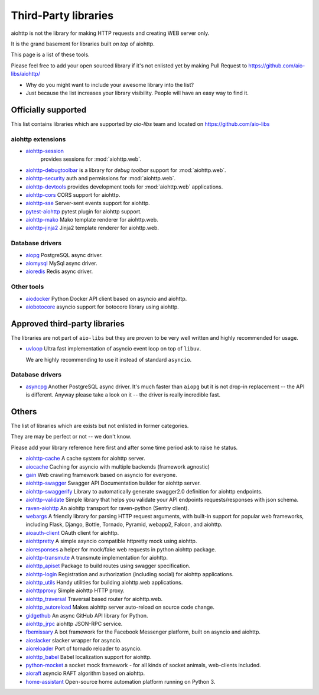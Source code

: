 .. _aiohttp-3rd-party:

Third-Party libraries
=====================


aiohttp is not the library for making HTTP requests and creating WEB
server only.

It is the grand basement for libraries built *on top* of aiohttp.

This page is a list of these tools.

Please feel free to add your open sourced library if it's not enlisted
yet by making Pull Request to https://github.com/aio-libs/aiohttp/

* Why do you might want to include your awesome library into the list?

* Just because the list increases your library visibility. People
  will have an easy way to find it.


Officially supported
--------------------

This list contains libraries which are supported by *aio-libs* team
and located on https://github.com/aio-libs


aiohttp extensions
^^^^^^^^^^^^^^^^^^

- `aiohttp-session <https://github.com/aio-libs/aiohttp-session>`_
   provides sessions for :mod:`aiohttp.web`.

- `aiohttp-debugtoolbar <https://github.com/aio-libs/aiohttp-debugtoolbar>`_
  is a library for *debug toolbar* support for :mod:`aiohttp.web`.

- `aiohttp-security <https://github.com/aio-libs/aiohttp-security>`_
  auth and permissions for :mod:`aiohttp.web`.

- `aiohttp-devtools <https://github.com/aio-libs/aiohttp-devtools>`_
  provides development tools for :mod:`aiohttp.web` applications.

- `aiohttp-cors <https://github.com/aio-libs/aiohttp-cors>`_ CORS
  support for aiohttp.

- `aiohttp-sse <https://github.com/aio-libs/aiohttp-sse>`_ Server-sent
  events support for aiohttp.

- `pytest-aiohttp <https://github.com/aio-libs/pytest-aiohttp>`_
  pytest plugin for aiohttp support.

- `aiohttp-mako <https://github.com/aio-libs/aiohttp-mako>`_ Mako
  template renderer for aiohttp.web.

- `aiohttp-jinja2 <https://github.com/aio-libs/aiohttp-jinja2>`_ Jinja2
  template renderer for aiohttp.web.

Database drivers
^^^^^^^^^^^^^^^^

- `aiopg <https://github.com/aio-libs/aiopg>`_ PostgreSQL async driver.

- `aiomysql <https://github.com/aio-libs/aiomysql>`_ MySql async driver.

- `aioredis <https://github.com/aio-libs/aioredis>`_ Redis async driver.

Other tools
^^^^^^^^^^^

- `aiodocker <https://github.com/aio-libs/aiodocker>`_ Python Docker
  API client based on asyncio and aiohttp.

- `aiobotocore <https://github.com/aio-libs/aiobotocore>`_ asyncio
  support for botocore library using aiohttp.


Approved third-party libraries
------------------------------

The libraries are not part of ``aio-libs`` but they are proven to be very
well written and highly recommended for usage.

- `uvloop <https://github.com/MagicStack/uvloop>`_ Ultra fast
  implementation of asyncio event loop on top of ``libuv``.

  We are highly recommending to use it instead of standard ``asyncio``.

Database drivers
^^^^^^^^^^^^^^^^

- `asyncpg <https://github.com/MagicStack/asyncpg>`_ Another
  PostgreSQL async driver. It's much faster than ``aiopg`` but it is
  not drop-in replacement -- the API is different. Anyway please take
  a look on it -- the driver is really incredible fast.


Others
------

The list of libraries which are exists but not enlisted in former categories.

They are may be perfect or not -- we don't know.

Please add your library reference here first and after some time
period ask to raise he status.

- `aiohttp-cache <https://github.com/cr0hn/aiohttp-cache>`_ A cache
  system for aiohttp server.

- `aiocache <https://github.com/argaen/aiocache>`_ Caching for asyncio
  with multiple backends (framework agnostic)

- `gain <https://github.com/gaojiuli/gain>`_ Web crawling framework
  based on asyncio for everyone.

- `aiohttp-swagger <https://github.com/cr0hn/aiohttp-swagger>`_
  Swagger API Documentation builder for aiohttp server.

- `aiohttp-swaggerify <https://github.com/dchaplinsky/aiohttp_swaggerify>`_
  Library to automatically generate swagger2.0 definition for aiohttp endpoints.

- `aiohttp-validate <https://github.com/dchaplinsky/aiohttp_validate>`_
  Simple library that helps you validate your API endpoints requests/responses with json schema.

- `raven-aiohttp <https://github.com/getsentry/raven-aiohttp>`_ An
  aiohttp transport for raven-python (Sentry client).

- `webargs <https://github.com/sloria/webargs>`_ A friendly library
  for parsing HTTP request arguments, with built-in support for
  popular web frameworks, including Flask, Django, Bottle, Tornado,
  Pyramid, webapp2, Falcon, and aiohttp.

- `aioauth-client <https://github.com/klen/aioauth-client>`_ OAuth
  client for aiohttp.

- `aiohttpretty
  <https://github.com/CenterForOpenScience/aiohttpretty>`_ A simple
  asyncio compatible httpretty mock using aiohttp.

- `aioresponses <https://github.com/pnuckowski/aioresponses>`_ a
  helper for mock/fake web requests in python aiohttp package.

- `aiohttp-transmute
  <https://github.com/toumorokoshi/aiohttp-transmute>`_ A transmute
  implementation for aiohttp.

- `aiohttp_apiset <https://github.com/aamalev/aiohttp_apiset>`_
  Package to build routes using swagger specification.

- `aiohttp-login <https://github.com/imbolc/aiohttp-login>`_
  Registration and authorization (including social) for aiohttp
  applications.

- `aiohttp_utils <https://github.com/sloria/aiohttp_utils>`_ Handy
  utilities for building aiohttp.web applications.

- `aiohttpproxy <https://github.com/jmehnle/aiohttpproxy>`_ Simple
  aiohttp HTTP proxy.

- `aiohttp_traversal <https://github.com/zzzsochi/aiohttp_traversal>`_
  Traversal based router for aiohttp.web.

- `aiohttp_autoreload
  <https://github.com/anti1869/aiohttp_autoreload>`_ Makes aiohttp
  server auto-reload on source code change.

- `gidgethub <https://github.com/brettcannon/gidgethub>`_ An async
  GitHub API library for Python.

- `aiohttp_jrpc <https://github.com/zloidemon/aiohttp_jrpc>`_ aiohttp
  JSON-RPC service.

- `fbemissary <https://github.com/cdunklau/fbemissary>`_ A bot
  framework for the Facebook Messenger platform, built on asyncio and
  aiohttp.

- `aioslacker <https://github.com/wikibusiness/aioslacker>`_ slacker
  wrapper for asyncio.

- `aioreloader <https://github.com/and800/aioreloader>`_ Port of
  tornado reloader to asyncio.

- `aiohttp_babel <https://github.com/jie/aiohttp_babel>`_ Babel
  localization support for aiohttp.

- `python-mocket <https://github.com/mindflayer/python-mocket>`_ a
  socket mock framework - for all kinds of socket animals, web-clients
  included.

- `aioraft <https://github.com/lisael/aioraft>`_ asyncio RAFT
  algorithm based on aiohttp.

- `home-assistant <https://github.com/home-assistant/home-assistant>`_
  Open-source home automation platform running on Python 3.
